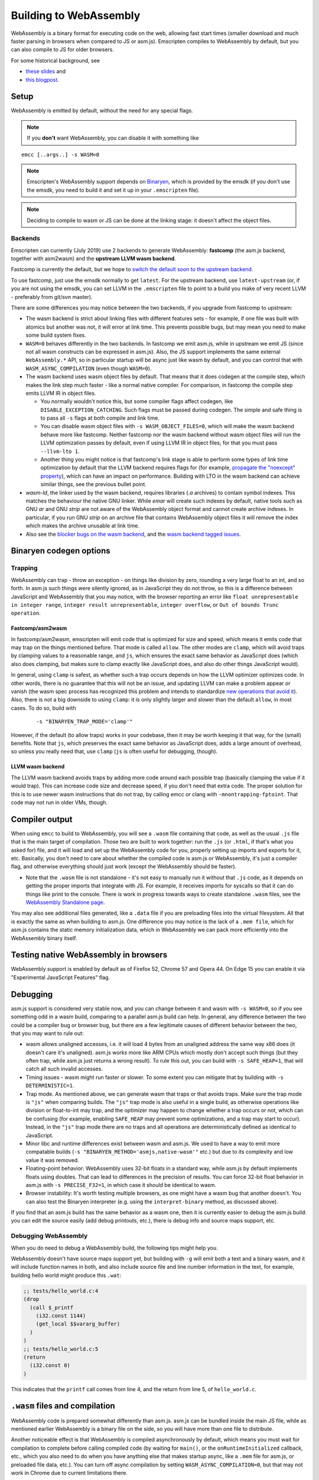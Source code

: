 .. _WebAssembly:

=======================
Building to WebAssembly
=======================

WebAssembly is a binary format for executing code on the web, allowing fast
start times (smaller download and much faster parsing in browsers when compared
to JS or asm.js). Emscripten compiles to WebAssembly by default, but you can
also compile to JS for older browsers.

For some historical background, see

- `these slides <https://kripken.github.io/talks/wasm.html>`_ and
- `this blogpost <https://hacks.mozilla.org/2015/12/compiling-to-webassembly-its-happening/>`_.

Setup
=====

WebAssembly is emitted by default, without the need for any special flags.

.. note:: If you **don't** want WebAssembly, you can disable it with something like

::

  emcc [..args..] -s WASM=0

.. note:: Emscripten's WebAssembly support depends on `Binaryen <https://github.com/WebAssembly/binaryen>`_, which is provided by the emsdk (if you don't use the emsdk, you need to build it and set it up in your ``.emscripten`` file).

.. note:: Deciding to compile to wasm or JS can be done at the linking stage: it doesn't affect the object files.

Backends
--------

Emscripten can currently (July 2019) use 2 backends to generate WebAssembly:
**fastcomp** (the asm.js backend, together with asm2wasm) and the **upstream
LLVM wasm backend**.

Fastcomp is currently the default, but we hope to `switch the default soon to
the upstream backend <https://v8.dev/blog/emscripten-llvm-wasm>`_.

To use fastcomp, just use the emsdk normally to get ``latest``. For the upstream
backend, use ``latest-upstream`` (or, if you are not using the emsdk, you can
set LLVM in the ``.emscripten`` file to point to a build you make of very recent
LLVM - preferably from git/svn master).

There are some differences you may notice between the two backends, if you
upgrade from fastcomp to upstream:

* The wasm backend is strict about linking files with different features sets -
  for example, if one file was built with atomics but another was not, it will
  error at link time. This prevents possible bugs, but may mean you need to make
  some build system fixes.

* ``WASM=0`` behaves differently in the two backends. In fastcomp we emit
  asm.js, while in upstream we emit JS (since not all wasm constructs can be
  expressed in asm.js). Also, the JS support implements the same external
  ``WebAssembly.*`` API, so in particular startup will be async just like wasm
  by default, and you can control that with ``WASM_ASYNC_COMPILATION`` (even
  though ``WASM=0``).

* The wasm backend uses wasm object files by default. That means that it does
  codegen at the compile step, which makes the link step much faster - like a
  normal native compiler. For comparison, in fastcomp the compile step emits
  LLVM IR in object files.

  * You normally wouldn't notice this, but some compiler flags affect codegen,
    like ``DISABLE_EXCEPTION_CATCHING``. Such flags must be passed during
    codegen. The simple and safe thing is to pass all ``-s`` flags at both
    compile and link time.

  * You can disable wasm object files with ``-s WASM_OBJECT_FILES=0``, which
    will make the wasm backend behave more like fastcomp. Neither
    fastcomp nor the wasm backend without wasm object files will run the
    LLVM optimization passes by default, even if using LLVM IR in object files;
    for that you must pass ``--llvm-lto 1``.

  * Another thing you might notice is that fastcomp's link stage is able to
    perform some types of link time optimization by default that the LLVM
    backend requires flags for (for example,
    `propagate the "noexcept" property <https://github.com/emscripten-core/emscripten/issues/9817#issuecomment-553459496>`_),
    which can have an impact on performance. Building with LTO in the wasm
    backend can achieve similar things, see the previous bullet point.

* `wasm-ld`, the linker used by the wasm backend, requires libraries (`.a`
  archives) to contain symbol indexes.  This matches the behaviour the native
  GNU linker.  While `emar` will create such indexes by default, native tools
  such as GNU `ar` and GNU `strip` are not aware of the WebAssembly object
  format and cannot create archive indexes.  In particular, if you run GNU
  `strip` on an archive file that contains WebAssembly object files it will
  remove the index which makes the archive unusable at link time.

* Also see the `blocker bugs on the wasm backend <https://github.com/emscripten-core/emscripten/projects/1>`_, and the `wasm backend tagged issues <https://github.com/emscripten-core/emscripten/issues?utf8=✓&q=is%3Aissue+is%3Aopen+label%3A"LLVM+wasm+backend">`_.

Binaryen codegen options
========================

Trapping
--------

WebAssembly can trap - throw an exception - on things like division by zero,
rounding a very large float to an int, and so forth. In asm.js such things were
silently ignored, as in JavaScript they do not throw, so this is a difference
between JavaScript and WebAssembly that you may notice, with the browser
reporting an error like ``float unrepresentable in integer range``, ``integer
result unrepresentable``, ``integer overflow``, or ``Out of bounds Trunc
operation``.


Fastcomp/asm2wasm
~~~~~~~~~~~~~~~~~

In fastcomp/asm2wasm, emscripten will emit code that is optimized for size and
speed, which means it emits code that may trap on the things mentioned before.
That mode is called ``allow``. The other modes are ``clamp``, which will avoid
traps by clamping values to a reasonable range, and ``js``, which ensures the
exact same behavior as JavaScript does (which also does clamping, but makes sure
to clamp exactly like JavaScript does, and also do other things JavaScript
would).

In general, using ``clamp`` is safest, as whether such a trap occurs depends on
how the LLVM optimizer optimizes code. In other words, there is no guarantee
that this will not be an issue, and updating LLVM can make a problem appear or
vanish (the wasm spec process has recognized this problem and intends to
standardize `new operations that avoid it
<https://github.com/WebAssembly/design/issues/1143>`_). Also, there is not a big
downside to using ``clamp``: it is only slightly larger and slower than the
default ``allow``, in most cases. To do so, build with

 ::

  -s "BINARYEN_TRAP_MODE='clamp'"


However, if the default (to allow traps) works in your codebase, then it may be
worth keeping it that way, for the (small) benefits. Note that ``js``, which
preserves the exact same behavior as JavaScript does, adds a large amount of
overhead, so unless you really need that, use ``clamp`` (``js`` is often useful
for debugging, though).

LLVM wasm backend
~~~~~~~~~~~~~~~~~

The LLVM wasm backend avoids traps by adding more code around each possible trap
(basically clamping the value if it would trap). This can increase code size and
decrease speed, if you don't need that extra code. The proper solution for this
is to use newer wasm instructions that do not trap, by calling emcc or clang
with ``-mnontrapping-fptoint``. That code may not run in older VMs, though.

Compiler output
===============

When using ``emcc`` to build to WebAssembly, you will see a ``.wasm`` file
containing that code, as well as the usual ``.js`` file that is the main target
of compilation. Those two are built to work together: run the ``.js`` (or
``.html``, if that's what you asked for) file, and it will load and set up the
WebAssembly code for you, properly setting up imports and exports for it, etc.
Basically, you don't need to care about whether the compiled code is asm.js or
WebAssembly, it's just a compiler flag, and otherwise everything should just
work (except the WebAssembly should be faster).

- Note that the ``.wasm`` file is not standalone - it's not easy to manually run
  it without that ``.js`` code, as it depends on getting the proper imports that
  integrate with JS. For example, it receives imports for syscalls so that it
  can do things like print to the console. There is work in progress towards
  ways to create standalone ``.wasm`` files, see the `WebAssembly Standalone
  page
  <https://github.com/emscripten-core/emscripten/wiki/WebAssembly-Standalone>`_.

You may also see additional files generated, like a ``.data`` file if you are
preloading files into the virtual filesystem. All that is exactly the same as
when building to asm.js. One difference you may notice is the lack of a ``.mem
file``, which for asm.js contains the static memory initialization data, which
in WebAssembly we can pack more efficiently into the WebAssembly binary itself.

Testing native WebAssembly in browsers
======================================

WebAssembly support is enabled by default as of Firefox 52, Chrome 57 and Opera
44. On Edge 15 you can enable it via "Experimental JavaScript Features" flag.

Debugging
=========

asm.js support is considered very stable now, and you can change between it and
wasm with ``-s WASM=0``, so if you see something odd in a wasm build, comparing
to a parallel asm.js build can help. In general, any difference between the two
could be a compiler bug or browser bug, but there are a few legitimate causes of
different behavior between the two, that you may want to rule out:

- wasm allows unaligned accesses, i.e. it will load 4 bytes from an unaligned
  address the same way x86 does (it doesn't care it's unaligned). asm.js works
  more like ARM CPUs which mostly don't accept such things (but they often trap,
  while asm.js just returns a wrong result). To rule this out, you can build
  with ``-s SAFE_HEAP=1``, that will catch all such invalid accesses.

- Timing issues - wasm might run faster or slower. To some extent you can
  mitigate that by building with ``-s DETERMINISTIC=1``.

- Trap mode. As mentioned above, we can generate wasm that traps or that avoids
  traps. Make sure the trap mode is ``"js"`` when comparing builds. The ``"js"``
  trap mode is also useful in a single build, as otherwise operations like
  division or float-to-int may trap, and the optimizer may happen to change
  whether a trap occurs or not, which can be confusing (for example, enabling
  ``SAFE_HEAP`` may prevent some optimizations, and a trap may start to occur).
  Instead, in the ``"js"`` trap mode there are no traps and all operations are
  deterministically defined as identical to JavaScript.

- Minor libc and runtime differences exist between wasm and asm.js. We used to
  have a way to emit more compatable builds (``-s
  "BINARYEN_METHOD='asmjs,native-wasm'"`` etc.) but due to its complexity and
  low value it was removed.

- Floating-point behavior: WebAssembly uses 32-bit floats in a standard way,
  while asm.js by default implements floats using doubles. That can lead to
  differences in the precision of results. You can force 32-bit float behavior
  in asm.js with ``-s PRECISE_F32=1``, in which case it should be identical to
  wasm.

- Browser instability: It's worth testing multiple browsers, as one might have a
  wasm bug that another doesn't. You can also test the Binaryen interpreter
  (e.g. using the ``interpret-binary`` method, as discussed above).

If you find that an asm.js build has the same behavior as a wasm one, then it is
currently easier to debug the asm.js build: you can edit the source easily (add
debug printouts, etc.), there is debug info and source maps support, etc.

Debugging WebAssembly
---------------------

When you do need to debug a WebAssembly build, the following tips might help
you.

WebAssembly doesn't have source maps support yet, but building with ``-g`` will
emit both a text and a binary wasm, and it will include function names in both,
and also include source file and line number information in the text, for
example, building hello world might produce this ``.wat``:

.. code-block:: none

    ;; tests/hello_world.c:4
    (drop
      (call $_printf
        (i32.const 1144)
        (get_local $$vararg_buffer)
      )
    )
    ;; tests/hello_world.c:5
    (return
      (i32.const 0)
    )

This indicates that the ``printf`` call comes from line 4, and the return from
line 5, of ``hello_world.c``.

``.wasm`` files and compilation
===============================

WebAssembly code is prepared somewhat differently than asm.js. asm.js can be
bundled inside the main JS file, while as mentioned earlier WebAssembly is a
binary file on the side, so you will have more than one file to distribute.

Another noticeable effect is that WebAssembly is compiled asynchronously by
default, which means you must wait for compilation to complete before calling
compiled code (by waiting for ``main()``, or the ``onRuntimeInitialized``
callback, etc., which you also need to do when you have anything else that makes
startup async, like a ``.mem`` file for asm.js, or preloaded file data, etc.).
You can turn off async compilation by setting ``WASM_ASYNC_COMPILATION=0``, but
that may not work in Chrome due to current limitations there.

- Note that even with async compilation turned off, fetching the WebAssembly
  binary may need to be an asynchronous operation (since the Web does not allow
  synchronous binary downloads on the main thread). If you can fetch the binary
  yourself, you can set ``Module['wasmBinary']`` and it will be used from there,
  and then (with async compilation off) compilation should be synchronous.

Web server setup
================

To serve wasm in the most efficient way over the network, make sure your web
server has the proper MIME time for ``.wasm`` files, which is application/wasm.
That will allow streaming compilation, where the browser can start to compile
code as it downloads.

In Apache, you can do this with

.. code-block:: none

    AddType application/wasm .wasm

Also make sure that gzip is enabled:

.. code-block:: none

    AddOutputFilterByType DEFLATE application/wasm

If you serve large ``.wasm`` files, the webserver will consume CPU compressing
them on the fly at each request.
Instead you can pre-compress them to ``.wasm.gz`` and use content negotiation:

.. code-block:: none

    Options Multiviews
    RemoveType .gz
    AddEncoding x-gzip .gz
    AddType application/wasm .wasm
